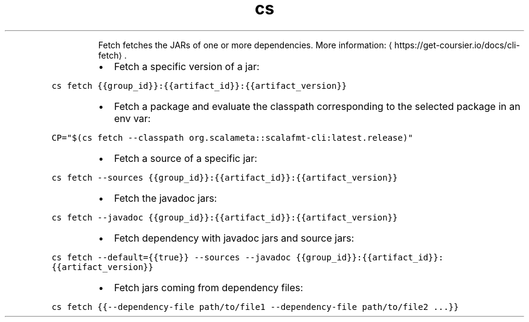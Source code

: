 .TH cs fetch
.PP
.RS
Fetch fetches the JARs of one or more dependencies.
More information: \[la]https://get-coursier.io/docs/cli-fetch\[ra]\&.
.RE
.RS
.IP \(bu 2
Fetch a specific version of a jar:
.RE
.PP
\fB\fCcs fetch {{group_id}}:{{artifact_id}}:{{artifact_version}}\fR
.RS
.IP \(bu 2
Fetch a package and evaluate the classpath corresponding to the selected package in an env var:
.RE
.PP
\fB\fCCP="$(cs fetch \-\-classpath org.scalameta::scalafmt\-cli:latest.release)"\fR
.RS
.IP \(bu 2
Fetch a source of a specific jar:
.RE
.PP
\fB\fCcs fetch \-\-sources {{group_id}}:{{artifact_id}}:{{artifact_version}}\fR
.RS
.IP \(bu 2
Fetch the javadoc jars:
.RE
.PP
\fB\fCcs fetch \-\-javadoc {{group_id}}:{{artifact_id}}:{{artifact_version}}\fR
.RS
.IP \(bu 2
Fetch dependency with javadoc jars and source jars:
.RE
.PP
\fB\fCcs fetch \-\-default={{true}} \-\-sources \-\-javadoc {{group_id}}:{{artifact_id}}:{{artifact_version}}\fR
.RS
.IP \(bu 2
Fetch jars coming from dependency files:
.RE
.PP
\fB\fCcs fetch {{\-\-dependency\-file path/to/file1 \-\-dependency\-file path/to/file2 ...}}\fR
